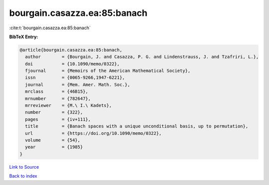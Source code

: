 bourgain.casazza.ea:85:banach
=============================

:cite:t:`bourgain.casazza.ea:85:banach`

**BibTeX Entry:**

.. code-block:: bibtex

   @article{bourgain.casazza.ea:85:banach,
     author        = {Bourgain, J. and Casazza, P. G. and Lindenstrauss, J. and Tzafriri, L.},
     doi           = {10.1090/memo/0322},
     fjournal      = {Memoirs of the American Mathematical Society},
     issn          = {0065-9266,1947-6221},
     journal       = {Mem. Amer. Math. Soc.},
     mrclass       = {46B15},
     mrnumber      = {782647},
     mrreviewer    = {M.\ I.\ Kadets},
     number        = {322},
     pages         = {iv+111},
     title         = {Banach spaces with a unique unconditional basis, up to permutation},
     url           = {https://doi.org/10.1090/memo/0322},
     volume        = {54},
     year          = {1985}
   }

`Link to Source <https://doi.org/10.1090/memo/0322},>`_


`Back to index <../By-Cite-Keys.html>`_

